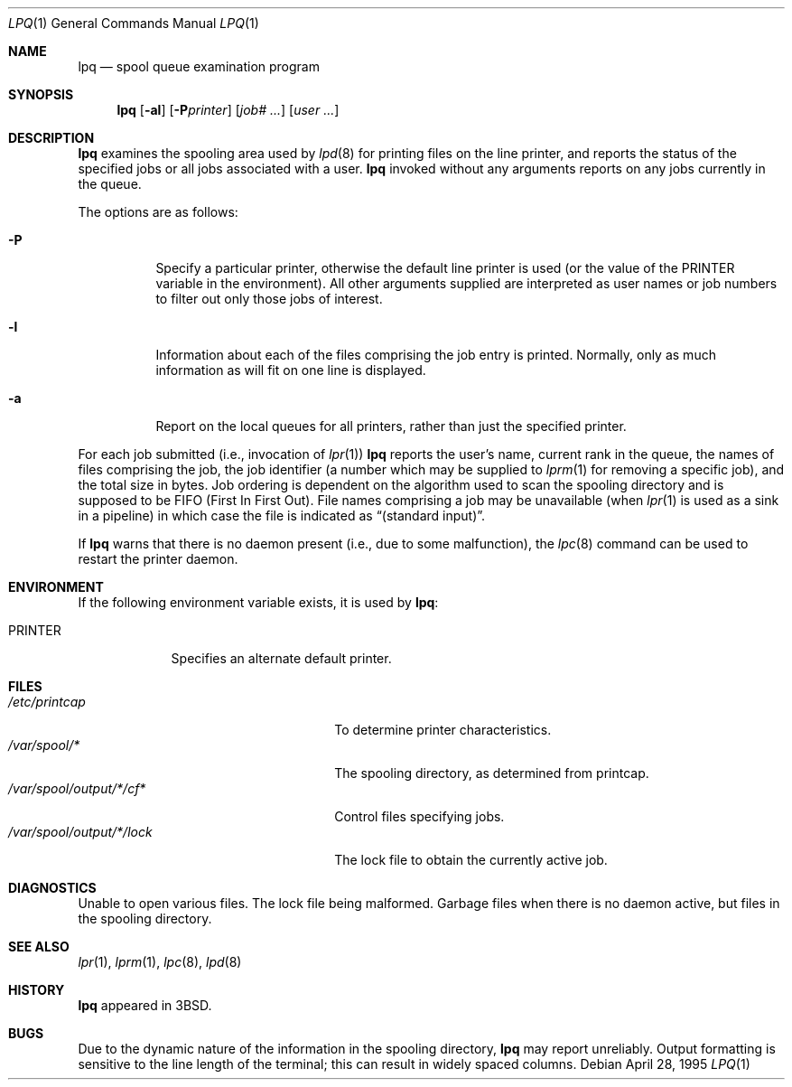 .\"	$OpenBSD: src/usr.sbin/lpr/lpq/lpq.1,v 1.8 2003/06/02 23:36:53 millert Exp $
.\"	$NetBSD: lpq.1,v 1.11 2002/01/19 03:23:11 wiz Exp $
.\"
.\" Copyright (c) 1983, 1990, 1993
.\"	The Regents of the University of California.  All rights reserved.
.\"
.\" Redistribution and use in source and binary forms, with or without
.\" modification, are permitted provided that the following conditions
.\" are met:
.\" 1. Redistributions of source code must retain the above copyright
.\"    notice, this list of conditions and the following disclaimer.
.\" 2. Redistributions in binary form must reproduce the above copyright
.\"    notice, this list of conditions and the following disclaimer in the
.\"    documentation and/or other materials provided with the distribution.
.\" 3. Neither the name of the University nor the names of its contributors
.\"    may be used to endorse or promote products derived from this software
.\"    without specific prior written permission.
.\"
.\" THIS SOFTWARE IS PROVIDED BY THE REGENTS AND CONTRIBUTORS ``AS IS'' AND
.\" ANY EXPRESS OR IMPLIED WARRANTIES, INCLUDING, BUT NOT LIMITED TO, THE
.\" IMPLIED WARRANTIES OF MERCHANTABILITY AND FITNESS FOR A PARTICULAR PURPOSE
.\" ARE DISCLAIMED.  IN NO EVENT SHALL THE REGENTS OR CONTRIBUTORS BE LIABLE
.\" FOR ANY DIRECT, INDIRECT, INCIDENTAL, SPECIAL, EXEMPLARY, OR CONSEQUENTIAL
.\" DAMAGES (INCLUDING, BUT NOT LIMITED TO, PROCUREMENT OF SUBSTITUTE GOODS
.\" OR SERVICES; LOSS OF USE, DATA, OR PROFITS; OR BUSINESS INTERRUPTION)
.\" HOWEVER CAUSED AND ON ANY THEORY OF LIABILITY, WHETHER IN CONTRACT, STRICT
.\" LIABILITY, OR TORT (INCLUDING NEGLIGENCE OR OTHERWISE) ARISING IN ANY WAY
.\" OUT OF THE USE OF THIS SOFTWARE, EVEN IF ADVISED OF THE POSSIBILITY OF
.\" SUCH DAMAGE.
.\"
.\"     @(#)lpq.1	8.2 (Berkeley) 4/28/95
.\"
.Dd April 28, 1995
.Dt LPQ 1
.Os
.Sh NAME
.Nm lpq
.Nd spool queue examination program
.Sh SYNOPSIS
.Nm lpq
.Op Fl al
.Op Fl P Ns Ar printer
.Op Ar job# Ar ...
.Op Ar user Ar ...
.Sh DESCRIPTION
.Nm lpq
examines the spooling area used by
.Xr lpd 8
for printing files on the line printer, and reports the status of the
specified jobs or all jobs associated with a user.
.Nm
invoked
without any arguments reports on any jobs currently in the queue.
.Pp
The options are as follows:
.Bl -tag -width Ds
.It Fl P
Specify a particular printer, otherwise the default
line printer is used (or the value of the
.Ev PRINTER
variable in the
environment).
All other arguments supplied are interpreted as user
names or job numbers to filter out only those jobs of interest.
.It Fl l
Information about each of the files comprising the job entry
is printed.
Normally, only as much information as will fit on one line is displayed.
.It Fl a
Report on the local queues for all printers,
rather than just the specified printer.
.El
.Pp
For each job submitted (i.e., invocation of
.Xr lpr 1 )
.Nm
reports the user's name, current rank in the queue, the
names of files comprising the job, the job identifier (a number which
may be supplied to
.Xr lprm 1
for removing a specific job), and the total size in bytes.
Job ordering is dependent on
the algorithm used to scan the spooling directory and is supposed
to be
.Tn FIFO
(First In First Out).
File names comprising a job may be unavailable
(when
.Xr lpr 1
is used as a sink in a pipeline) in which case the file is indicated as
.Dq (standard input) .
.Pp
If
.Nm
warns that there is no daemon present (i.e., due to some malfunction), the
.Xr lpc 8
command can be used to restart the printer daemon.
.Sh ENVIRONMENT
If the following environment variable exists, it is used by
.Nm lpq :
.Bl -tag -width PRINTER
.It Ev PRINTER
Specifies an alternate default printer.
.El
.Sh FILES
.Bl -tag -width "/var/spool/output/*/lock" -compact
.It Pa /etc/printcap
To determine printer characteristics.
.It Pa /var/spool/*
The spooling directory, as determined from printcap.
.It Pa /var/spool/output/*/cf*
Control files specifying jobs.
.It Pa /var/spool/output/*/lock
The lock file to obtain the currently active job.
.El
.Sh DIAGNOSTICS
Unable to open various files.
The lock file being malformed.
Garbage files when there is no daemon active, but files in the
spooling directory.
.Sh SEE ALSO
.Xr lpr 1 ,
.Xr lprm 1 ,
.Xr lpc 8 ,
.Xr lpd 8
.Sh HISTORY
.Nm lpq
appeared in
.Bx 3 .
.Sh BUGS
Due to the dynamic nature of the information in the spooling directory,
.Nm
may report unreliably.
Output formatting is sensitive to the line length of the terminal;
this can result in widely spaced columns.
